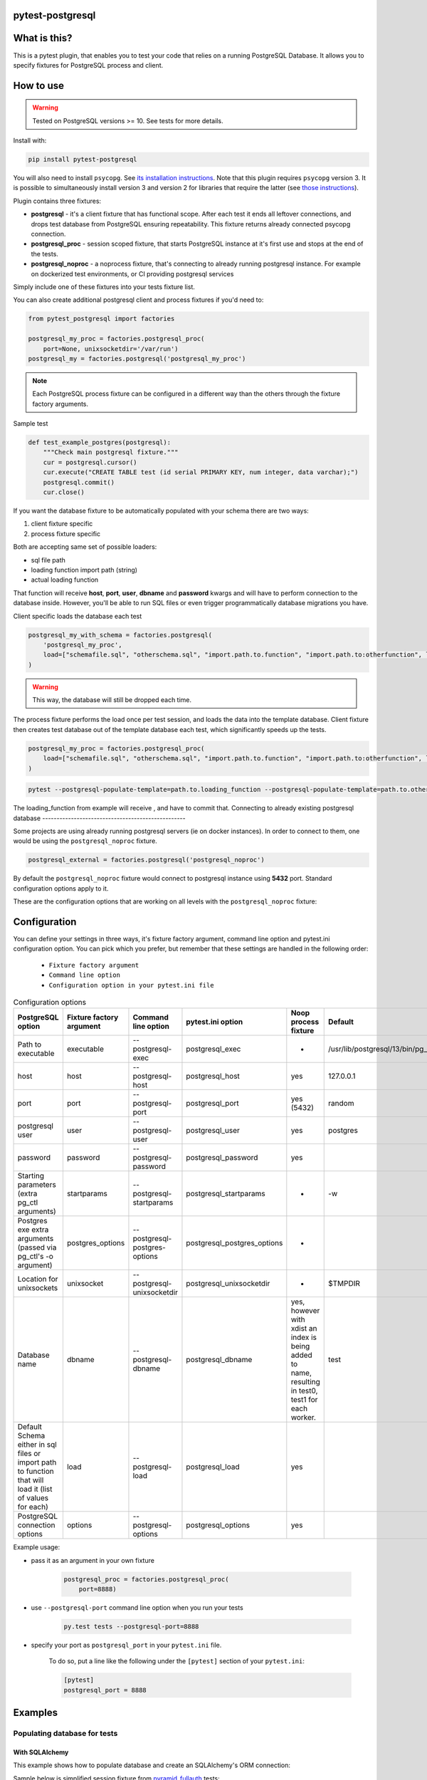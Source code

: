 .. image:: https://raw.githubusercontent.com/ClearcodeHQ/pytest-postgresql/master/logo.png
    :width: 100px
    :height: 100px
    
pytest-postgresql
=================

.. image:: https://img.shields.io/pypi/v/pytest-postgresql.svg
    :target: https://pypi.python.org/pypi/pytest-postgresql/
    :alt: Latest PyPI version

.. image:: https://img.shields.io/pypi/wheel/pytest-postgresql.svg
    :target: https://pypi.python.org/pypi/pytest-postgresql/
    :alt: Wheel Status

.. image:: https://img.shields.io/pypi/pyversions/pytest-postgresql.svg
    :target: https://pypi.python.org/pypi/pytest-postgresql/
    :alt: Supported Python Versions

.. image:: https://img.shields.io/pypi/l/pytest-postgresql.svg
    :target: https://pypi.python.org/pypi/pytest-postgresql/
    :alt: License

What is this?
=============

This is a pytest plugin, that enables you to test your code that relies on a running PostgreSQL Database.
It allows you to specify fixtures for PostgreSQL process and client.

How to use
==========

.. warning::

    Tested on PostgreSQL versions >= 10. See tests for more details.

Install with:

.. code-block:: sh

    pip install pytest-postgresql

You will also need to install ``psycopg``. See `its installation instructions <https://www.psycopg.org/psycopg3/docs/basic/install.html>`_.
Note that this plugin requires ``psycopg`` version 3. It is possible to simultaneously install version 3
and version 2 for libraries that require the latter (see `those instructions <https://www.psycopg.org/docs/install.html>`_).

Plugin contains three fixtures:

* **postgresql** - it's a client fixture that has functional scope.
  After each test it ends all leftover connections, and drops test database
  from PostgreSQL ensuring repeatability.
  This fixture returns already connected psycopg connection.

* **postgresql_proc** - session scoped fixture, that starts PostgreSQL instance
  at it's first use and stops at the end of the tests.
* **postgresql_noproc** - a noprocess fixture, that's connecting to already
  running postgresql instance.
  For example on dockerized test environments, or CI providing postgresql services

Simply include one of these fixtures into your tests fixture list.

You can also create additional postgresql client and process fixtures if you'd need to:


.. code-block:: python

    from pytest_postgresql import factories

    postgresql_my_proc = factories.postgresql_proc(
        port=None, unixsocketdir='/var/run')
    postgresql_my = factories.postgresql('postgresql_my_proc')

.. note::

    Each PostgreSQL process fixture can be configured in a different way than the others through the fixture factory arguments.

Sample test

.. code-block:: python

    def test_example_postgres(postgresql):
        """Check main postgresql fixture."""
        cur = postgresql.cursor()
        cur.execute("CREATE TABLE test (id serial PRIMARY KEY, num integer, data varchar);")
        postgresql.commit()
        cur.close()

If you want the database fixture to be automatically populated with your schema there are two ways:

#. client fixture specific
#. process fixture specific

Both are accepting same set of possible loaders:

* sql file path
* loading function import path (string)
* actual loading function

That function will receive **host**, **port**, **user**, **dbname** and **password** kwargs and will have to perform
connection to the database inside. However, you'll be able to run SQL files or even trigger programmatically database
migrations you have.

Client specific loads the database each test

.. code-block:: python

    postgresql_my_with_schema = factories.postgresql(
        'postgresql_my_proc',
        load=["schemafile.sql", "otherschema.sql", "import.path.to.function", "import.path.to:otherfunction", load_this]
    )

.. warning::

    This way, the database will still be dropped each time.


The process fixture performs the load once per test session, and loads the data into the template database.
Client fixture then creates test database out of the template database each test, which significantly speeds up the tests.

.. code-block:: python

    postgresql_my_proc = factories.postgresql_proc(
        load=["schemafile.sql", "otherschema.sql", "import.path.to.function", "import.path.to:otherfunction", load_this]
    )


.. code-block:: bash

    pytest --postgresql-populate-template=path.to.loading_function --postgresql-populate-template=path.to.other:loading_function --postgresql-populate-template=path/to/file.sql


The loading_function from example will receive , and have to commit that.
Connecting to already existing postgresql database
--------------------------------------------------

Some projects are using already running postgresql servers (ie on docker instances).
In order to connect to them, one would be using the ``postgresql_noproc`` fixture.

.. code-block:: python

    postgresql_external = factories.postgresql('postgresql_noproc')

By default the  ``postgresql_noproc`` fixture would connect to postgresql instance using **5432** port. Standard configuration options apply to it.

These are the configuration options that are working on all levels with the ``postgresql_noproc`` fixture:

Configuration
=============

You can define your settings in three ways, it's fixture factory argument, command line option and pytest.ini configuration option.
You can pick which you prefer, but remember that these settings are handled in the following order:

    * ``Fixture factory argument``
    * ``Command line option``
    * ``Configuration option in your pytest.ini file``


.. list-table:: Configuration options
   :header-rows: 1

   * - PostgreSQL option
     - Fixture factory argument
     - Command line option
     - pytest.ini option
     - Noop process fixture
     - Default
   * - Path to executable
     - executable
     - --postgresql-exec
     - postgresql_exec
     - -
     - /usr/lib/postgresql/13/bin/pg_ctl
   * - host
     - host
     - --postgresql-host
     - postgresql_host
     - yes
     - 127.0.0.1
   * - port
     - port
     - --postgresql-port
     - postgresql_port
     - yes (5432)
     - random
   * - postgresql user
     - user
     - --postgresql-user
     - postgresql_user
     - yes
     - postgres
   * - password
     - password
     - --postgresql-password
     - postgresql_password
     - yes
     -
   * - Starting parameters (extra pg_ctl arguments)
     - startparams
     - --postgresql-startparams
     - postgresql_startparams
     - -
     - -w
   * - Postgres exe extra arguments (passed via pg_ctl's -o argument)
     - postgres_options
     - --postgresql-postgres-options
     - postgresql_postgres_options
     - -
     -
   * - Location for unixsockets
     - unixsocket
     - --postgresql-unixsocketdir
     - postgresql_unixsocketdir
     - -
     - $TMPDIR
   * - Database name
     - dbname
     - --postgresql-dbname
     - postgresql_dbname
     - yes, however with xdist an index is being added to name, resulting in test0, test1 for each worker.
     - test
   * - Default Schema either in sql files or import path to function that will load it (list of values for each)
     - load
     - --postgresql-load
     - postgresql_load
     - yes
     -
   * - PostgreSQL connection options
     - options
     - --postgresql-options
     - postgresql_options
     - yes
     -


Example usage:

* pass it as an argument in your own fixture

    .. code-block:: python

        postgresql_proc = factories.postgresql_proc(
            port=8888)

* use ``--postgresql-port`` command line option when you run your tests

    .. code-block::

        py.test tests --postgresql-port=8888


* specify your port as ``postgresql_port`` in your ``pytest.ini`` file.

    To do so, put a line like the following under the ``[pytest]`` section of your ``pytest.ini``:

    .. code-block:: ini

        [pytest]
        postgresql_port = 8888

Examples
========

Populating database for tests
-----------------------------

With SQLAlchemy
+++++++++++++++

This example shows how to populate database and create an SQLAlchemy's ORM connection:

Sample below is simplified session fixture from
`pyramid_fullauth <https://github.com/fizyk/pyramid_fullauth/>`_ tests:

.. code-block:: python

    from sqlalchemy import create_engine
    from sqlalchemy.orm import scoped_session, sessionmaker
    from sqlalchemy.pool import NullPool
    from zope.sqlalchemy import register


    @pytest.fixture
    def db_session(postgresql):
        """Session for SQLAlchemy."""
        from pyramid_fullauth.models import Base

        connection = f'postgresql+psycopg2://{postgresql.info.user}:@{postgresql.info.host}:{postgresql.info.port}/{postgresql.info.dbname}'

        engine = create_engine(connection, echo=False, poolclass=NullPool)
        pyramid_basemodel.Session = scoped_session(sessionmaker(extension=ZopeTransactionExtension()))
        pyramid_basemodel.bind_engine(
            engine, pyramid_basemodel.Session, should_create=True, should_drop=True)

        yield pyramid_basemodel.Session

        transaction.commit()
        Base.metadata.drop_all(engine)


    @pytest.fixture
    def user(db_session):
        """Test user fixture."""
        from pyramid_fullauth.models import User
        from tests.tools import DEFAULT_USER

        new_user = User(**DEFAULT_USER)
        db_session.add(new_user)
        transaction.commit()
        return new_user


    def test_remove_last_admin(db_session, user):
        """
        Sample test checks internal login, but shows usage in tests with SQLAlchemy
        """
        user = db_session.merge(user)
        user.is_admin = True
        transaction.commit()
        user = db_session.merge(user)

        with pytest.raises(AttributeError):
            user.is_admin = False
.. note::

    See the original code at `pyramid_fullauth's conftest file <https://github.com/fizyk/pyramid_fullauth/blob/2950e7f4a397b313aaf306d6d1a763ab7d8abf2b/tests/conftest.py#L35>`_.
    Depending on your needs, that in between code can fire alembic migrations in case of sqlalchemy stack or any other code

Maintaining database state outside of the fixtures
--------------------------------------------------

It is possible and appears it's used in other libraries for tests,
to maintain database state with the use of the ``pytest-postgresql`` database
managing functionality:

For this import DatabaseJanitor and use its init and drop methods:


.. code-block:: python

    import pytest
    from pytest_postgresql.janitor import DatabaseJanitor

    @pytest.fixture
    def database(postgresql_proc):
        # variable definition

        janitor = DatabaseJanitor(
            postgresql_proc.user,
            postgresql_proc.host,
            postgresql_proc.port,
            "my_test_database",
            postgresql_proc.version,
            password="secret_password,
        ):
        janitor.init()
        yield psycopg2.connect(
            dbname="my_test_database",
            user=postgresql_proc.user,
            password="secret_password",
            host=postgresql_proc.host,
            port=postgresql_proc.port,
        )
        janitor.drop()

or use it as a context manager:

.. code-block:: python

    import pytest
    from pytest_postgresql.janitor import DatabaseJanitor

    @pytest.fixture
    def database(postgresql_proc):
        # variable definition

        with DatabaseJanitor(
            postgresql_proc.user,
            postgresql_proc.host,
            postgresql_proc.port,
            "my_test_database",
            postgresql_proc.version,
            password="secret_password,
        ):
            yield psycopg2.connect(
                dbname="my_test_database",
                user=postgresql_proc.user,
                password="secret_password",
                host=postgresql_proc.host,
                port=postgresql_proc.port,
            )

.. note::

    DatabaseJanitor manages the state of the database, but you'll have to create
    connection to use in test code yourself.

    You can optionally pass in a recognized postgresql ISOLATION_LEVEL for
    additional control.

.. note::

    See DatabaseJanitor usage in python's warehouse test code https://github.com/pypa/warehouse/blob/5d15bfe/tests/conftest.py#L127

Connecting to Postgresql (in a docker)
--------------------------------------

To connect to a docker run postgresql and run test on it, use noproc fixtures.

.. code-block:: sh

    docker run --name some-postgres -e POSTGRES_PASSWORD=mysecretpassword -d postgres

This will start postgresql in a docker container, however using a postgresql installed locally is not much different.

In tests, make sure that all your tests are using **postgresql_noproc** fixture like that:

.. code-block:: python

    from pytest_postgresql import factories


    postgresql_in_docker = factories.postgresql_noproc()
    postgresql = factories.postgresql("postgresql_in_docker", dbname="test")


    def test_postgres_docker(postgresql):
        """Run test."""
        cur = postgresql.cursor()
        cur.execute("CREATE TABLE test (id serial PRIMARY KEY, num integer, data varchar);")
        postgresql.commit()
        cur.close()

And run tests:

.. code-block:: sh

    pytest --postgresql-host=172.17.0.2 --postgresql-password=mysecretpassword

Using a common database initialisation between tests
----------------------------------------------------

If you've got several tests that require common initialisation, you need to define a `load` and pass it to
your custom postgresql process fixture:

.. code-block:: python

    import pytest_postgresql.factories
    def load_database(**kwargs):
        db_connection: connection = psycopg2.connect(**kwargs)
        with db_connection.cursor() as cur:
            cur.execute("CREATE TABLE stories (id serial PRIMARY KEY, name varchar);")
            cur.execute(
                "INSERT INTO stories (name) VALUES"
                "('Silmarillion'), ('Star Wars'), ('The Expanse'), ('Battlestar Galactica')"
            )
            db_connection.commit()

    postgresql_proc = factories.postgresql_proc(
        load=[load_database],
    )

    postgresql = factories.postgresql(
        "postgresql_proc",
    )

You can also define your own database name by passing same dbname value
to **both** factories.

The way this will work is that the process fixture will populate template database,
which in turn will be used automatically by client fixture to create a test database from scratch.
Fast, clean and no dangling transactions, that could be accidentally rolled back.

Same approach will work with noproces fixture, while connecting to already running postgresql instance whether
it'll be on a docker machine or running remotely or locally.
Release
=======

Install pipenv and --dev dependencies first, Then run:

.. code-block::

    pipenv run tbump [NEW_VERSION]
